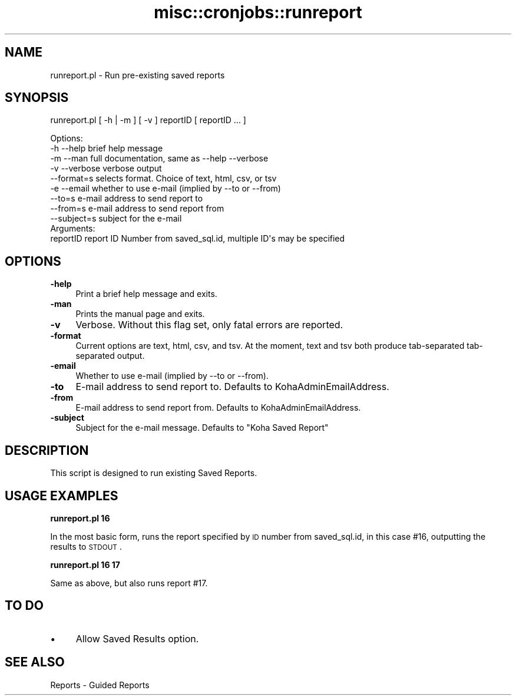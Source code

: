 .\" Automatically generated by Pod::Man 2.25 (Pod::Simple 3.16)
.\"
.\" Standard preamble:
.\" ========================================================================
.de Sp \" Vertical space (when we can't use .PP)
.if t .sp .5v
.if n .sp
..
.de Vb \" Begin verbatim text
.ft CW
.nf
.ne \\$1
..
.de Ve \" End verbatim text
.ft R
.fi
..
.\" Set up some character translations and predefined strings.  \*(-- will
.\" give an unbreakable dash, \*(PI will give pi, \*(L" will give a left
.\" double quote, and \*(R" will give a right double quote.  \*(C+ will
.\" give a nicer C++.  Capital omega is used to do unbreakable dashes and
.\" therefore won't be available.  \*(C` and \*(C' expand to `' in nroff,
.\" nothing in troff, for use with C<>.
.tr \(*W-
.ds C+ C\v'-.1v'\h'-1p'\s-2+\h'-1p'+\s0\v'.1v'\h'-1p'
.ie n \{\
.    ds -- \(*W-
.    ds PI pi
.    if (\n(.H=4u)&(1m=24u) .ds -- \(*W\h'-12u'\(*W\h'-12u'-\" diablo 10 pitch
.    if (\n(.H=4u)&(1m=20u) .ds -- \(*W\h'-12u'\(*W\h'-8u'-\"  diablo 12 pitch
.    ds L" ""
.    ds R" ""
.    ds C` ""
.    ds C' ""
'br\}
.el\{\
.    ds -- \|\(em\|
.    ds PI \(*p
.    ds L" ``
.    ds R" ''
'br\}
.\"
.\" Escape single quotes in literal strings from groff's Unicode transform.
.ie \n(.g .ds Aq \(aq
.el       .ds Aq '
.\"
.\" If the F register is turned on, we'll generate index entries on stderr for
.\" titles (.TH), headers (.SH), subsections (.SS), items (.Ip), and index
.\" entries marked with X<> in POD.  Of course, you'll have to process the
.\" output yourself in some meaningful fashion.
.ie \nF \{\
.    de IX
.    tm Index:\\$1\t\\n%\t"\\$2"
..
.    nr % 0
.    rr F
.\}
.el \{\
.    de IX
..
.\}
.\"
.\" Accent mark definitions (@(#)ms.acc 1.5 88/02/08 SMI; from UCB 4.2).
.\" Fear.  Run.  Save yourself.  No user-serviceable parts.
.    \" fudge factors for nroff and troff
.if n \{\
.    ds #H 0
.    ds #V .8m
.    ds #F .3m
.    ds #[ \f1
.    ds #] \fP
.\}
.if t \{\
.    ds #H ((1u-(\\\\n(.fu%2u))*.13m)
.    ds #V .6m
.    ds #F 0
.    ds #[ \&
.    ds #] \&
.\}
.    \" simple accents for nroff and troff
.if n \{\
.    ds ' \&
.    ds ` \&
.    ds ^ \&
.    ds , \&
.    ds ~ ~
.    ds /
.\}
.if t \{\
.    ds ' \\k:\h'-(\\n(.wu*8/10-\*(#H)'\'\h"|\\n:u"
.    ds ` \\k:\h'-(\\n(.wu*8/10-\*(#H)'\`\h'|\\n:u'
.    ds ^ \\k:\h'-(\\n(.wu*10/11-\*(#H)'^\h'|\\n:u'
.    ds , \\k:\h'-(\\n(.wu*8/10)',\h'|\\n:u'
.    ds ~ \\k:\h'-(\\n(.wu-\*(#H-.1m)'~\h'|\\n:u'
.    ds / \\k:\h'-(\\n(.wu*8/10-\*(#H)'\z\(sl\h'|\\n:u'
.\}
.    \" troff and (daisy-wheel) nroff accents
.ds : \\k:\h'-(\\n(.wu*8/10-\*(#H+.1m+\*(#F)'\v'-\*(#V'\z.\h'.2m+\*(#F'.\h'|\\n:u'\v'\*(#V'
.ds 8 \h'\*(#H'\(*b\h'-\*(#H'
.ds o \\k:\h'-(\\n(.wu+\w'\(de'u-\*(#H)/2u'\v'-.3n'\*(#[\z\(de\v'.3n'\h'|\\n:u'\*(#]
.ds d- \h'\*(#H'\(pd\h'-\w'~'u'\v'-.25m'\f2\(hy\fP\v'.25m'\h'-\*(#H'
.ds D- D\\k:\h'-\w'D'u'\v'-.11m'\z\(hy\v'.11m'\h'|\\n:u'
.ds th \*(#[\v'.3m'\s+1I\s-1\v'-.3m'\h'-(\w'I'u*2/3)'\s-1o\s+1\*(#]
.ds Th \*(#[\s+2I\s-2\h'-\w'I'u*3/5'\v'-.3m'o\v'.3m'\*(#]
.ds ae a\h'-(\w'a'u*4/10)'e
.ds Ae A\h'-(\w'A'u*4/10)'E
.    \" corrections for vroff
.if v .ds ~ \\k:\h'-(\\n(.wu*9/10-\*(#H)'\s-2\u~\d\s+2\h'|\\n:u'
.if v .ds ^ \\k:\h'-(\\n(.wu*10/11-\*(#H)'\v'-.4m'^\v'.4m'\h'|\\n:u'
.    \" for low resolution devices (crt and lpr)
.if \n(.H>23 .if \n(.V>19 \
\{\
.    ds : e
.    ds 8 ss
.    ds o a
.    ds d- d\h'-1'\(ga
.    ds D- D\h'-1'\(hy
.    ds th \o'bp'
.    ds Th \o'LP'
.    ds ae ae
.    ds Ae AE
.\}
.rm #[ #] #H #V #F C
.\" ========================================================================
.\"
.IX Title "misc::cronjobs::runreport 3pm"
.TH misc::cronjobs::runreport 3pm "2013-12-04" "perl v5.14.2" "User Contributed Perl Documentation"
.\" For nroff, turn off justification.  Always turn off hyphenation; it makes
.\" way too many mistakes in technical documents.
.if n .ad l
.nh
.SH "NAME"
runreport.pl \- Run pre\-existing saved reports
.SH "SYNOPSIS"
.IX Header "SYNOPSIS"
runreport.pl [ \-h | \-m ] [ \-v ] reportID [ reportID ... ]
.PP
.Vb 4
\& Options:
\&   \-h \-\-help       brief help message
\&   \-m \-\-man        full documentation, same as \-\-help \-\-verbose
\&   \-v \-\-verbose    verbose output
\&
\&   \-\-format=s      selects format. Choice of text, html, csv, or tsv
\&
\&   \-e \-\-email      whether to use e\-mail (implied by \-\-to or \-\-from)
\&   \-\-to=s          e\-mail address to send report to
\&   \-\-from=s        e\-mail address to send report from
\&   \-\-subject=s     subject for the e\-mail
\&
\&
\& Arguments:
\&   reportID        report ID Number from saved_sql.id, multiple ID\*(Aqs may be specified
.Ve
.SH "OPTIONS"
.IX Header "OPTIONS"
.IP "\fB\-help\fR" 4
.IX Item "-help"
Print a brief help message and exits.
.IP "\fB\-man\fR" 4
.IX Item "-man"
Prints the manual page and exits.
.IP "\fB\-v\fR" 4
.IX Item "-v"
Verbose. Without this flag set, only fatal errors are reported.
.IP "\fB\-format\fR" 4
.IX Item "-format"
Current options are text, html, csv, and tsv. At the moment, text and tsv both produce tab-separated tab-separated output.
.IP "\fB\-email\fR" 4
.IX Item "-email"
Whether to use e\-mail (implied by \-\-to or \-\-from).
.IP "\fB\-to\fR" 4
.IX Item "-to"
E\-mail address to send report to. Defaults to KohaAdminEmailAddress.
.IP "\fB\-from\fR" 4
.IX Item "-from"
E\-mail address to send report from. Defaults to KohaAdminEmailAddress.
.IP "\fB\-subject\fR" 4
.IX Item "-subject"
Subject for the e\-mail message. Defaults to \*(L"Koha Saved Report\*(R"
.SH "DESCRIPTION"
.IX Header "DESCRIPTION"
This script is designed to run existing Saved Reports.
.SH "USAGE EXAMPLES"
.IX Header "USAGE EXAMPLES"
\&\fBrunreport.pl 16\fR
.PP
In the most basic form, runs the report specified by \s-1ID\s0 number from 
saved_sql.id, in this case #16, outputting the results to \s-1STDOUT\s0.
.PP
\&\fBrunreport.pl 16 17\fR
.PP
Same as above, but also runs report #17.
.SH "TO DO"
.IX Header "TO DO"
.IP "\(bu" 4
Allow Saved Results option.
.SH "SEE ALSO"
.IX Header "SEE ALSO"
Reports \- Guided Reports
